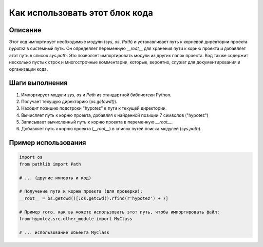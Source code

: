 Как использовать этот блок кода
========================================================================================

Описание
-------------------------
Этот код импортирует необходимые модули (`sys`, `os`, `Path`) и устанавливает путь к корневой директории проекта `hypotez` в системный путь.  Он определяет переменную `__root__` для хранения пути к корню проекта и добавляет этот путь в список `sys.path`. Это позволяет импортировать модули из других папок проекта.  Код также содержит несколько пустых строк и многострочные комментарии, которые, вероятно, служат для документирования и организации кода.

Шаги выполнения
-------------------------
1. Импортирует модули `sys`, `os` и `Path` из стандартной библиотеки Python.
2. Получает текущую директорию (`os.getcwd()`).
3. Находит позицию подстроки "hypotez" в пути к текущей директории.
4. Вычисляет путь к корню проекта, добавляя к найденной позиции 7 символов ("hypotez")
5. Записывает вычисленный путь к корню проекта в переменную `__root__`.
6. Добавляет путь к корню проекта (`__root__`) в список путей поиска модулей (`sys.path`).

Пример использования
-------------------------
.. code-block:: python

    import os
    from pathlib import Path

    # ... (другие импорты и код)

    # Получение пути к корню проекта (для проверки):
    __root__ = os.getcwd()[:os.getcwd().rfind(r'hypotez') + 7]

    # Пример того, как вы можете использовать этот путь, чтобы импортировать файл:
    from hypotez.src.other_module import MyClass

    # ... использование объекта MyClass